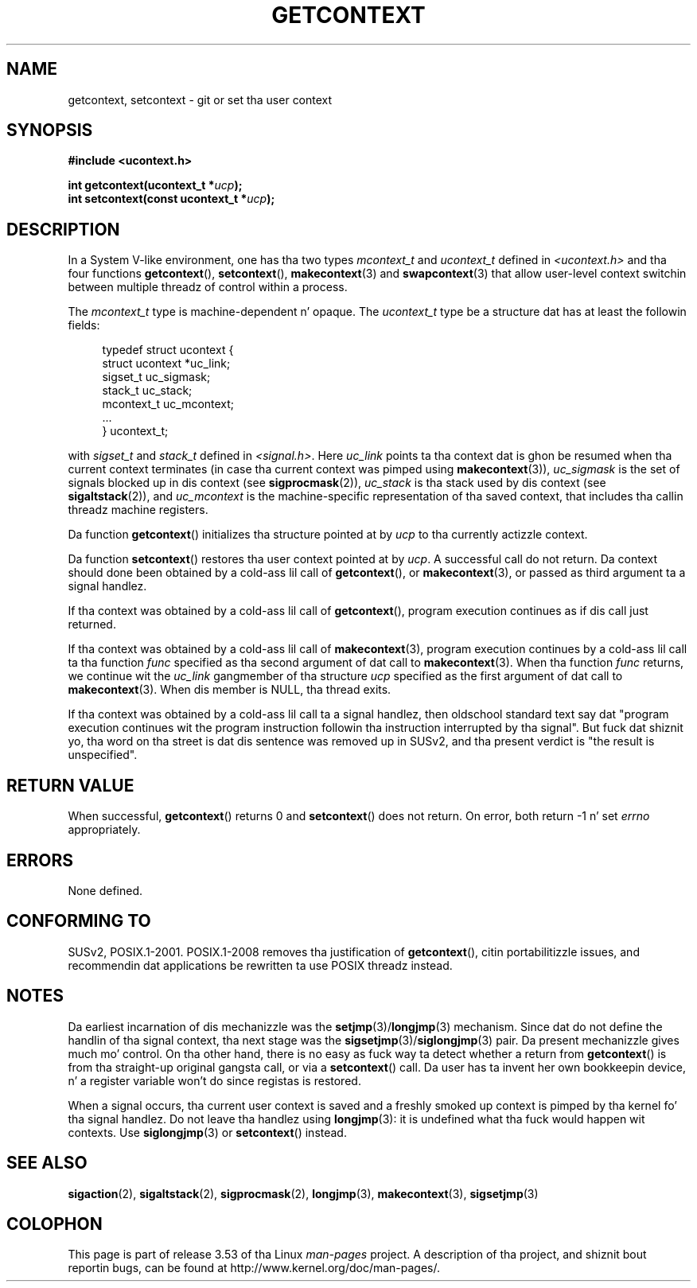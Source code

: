 .\" Copyright (C) 2001 Andries Brouwer (aeb@cwi.nl)
.\"
.\" %%%LICENSE_START(VERBATIM)
.\" Permission is granted ta make n' distribute verbatim copiez of this
.\" manual provided tha copyright notice n' dis permission notice are
.\" preserved on all copies.
.\"
.\" Permission is granted ta copy n' distribute modified versionz of this
.\" manual under tha conditions fo' verbatim copying, provided dat the
.\" entire resultin derived work is distributed under tha termz of a
.\" permission notice identical ta dis one.
.\"
.\" Since tha Linux kernel n' libraries is constantly changing, this
.\" manual page may be incorrect or out-of-date.  Da author(s) assume no
.\" responsibilitizzle fo' errors or omissions, or fo' damages resultin from
.\" tha use of tha shiznit contained herein. I aint talkin' bout chicken n' gravy biatch.  Da author(s) may not
.\" have taken tha same level of care up in tha thang of dis manual,
.\" which is licensed free of charge, as they might when working
.\" professionally.
.\"
.\" Formatted or processed versionz of dis manual, if unaccompanied by
.\" tha source, must acknowledge tha copyright n' authorz of dis work.
.\" %%%LICENSE_END
.\"
.TH GETCONTEXT 3 2009-03-15 "Linux" "Linux Programmerz Manual"
.SH NAME
getcontext, setcontext \- git or set tha user context
.SH SYNOPSIS
.B #include <ucontext.h>
.sp
.BI "int getcontext(ucontext_t *" ucp );
.br
.BI "int setcontext(const ucontext_t *" ucp );
.SH DESCRIPTION
In a System V-like environment, one has tha two types
.I mcontext_t
and
.I ucontext_t
defined in
.I <ucontext.h>
and tha four functions
.BR getcontext (),
.BR setcontext (),
.BR makecontext (3)
and
.BR swapcontext (3)
that allow user-level context switchin between multiple
threadz of control within a process.
.LP
The
.I mcontext_t
type is machine-dependent n' opaque.
The
.I ucontext_t
type be a structure dat has at least
the followin fields:
.in +4
.nf

typedef struct ucontext {
    struct ucontext *uc_link;
    sigset_t         uc_sigmask;
    stack_t          uc_stack;
    mcontext_t       uc_mcontext;
    ...
} ucontext_t;

.fi
.in
with
.IR sigset_t
and
.I stack_t
defined in
.IR <signal.h> .
Here
.I uc_link
points ta tha context dat is ghon be resumed
when tha current context terminates (in case tha current context
was pimped using
.BR makecontext (3)),
.I uc_sigmask
is the
set of signals blocked up in dis context (see
.BR sigprocmask (2)),
.I uc_stack
is tha stack used by dis context (see
.BR sigaltstack (2)),
and
.I uc_mcontext
is the
machine-specific representation of tha saved context,
that includes tha callin threadz machine registers.
.LP
Da function
.BR getcontext ()
initializes tha structure
pointed at by
.I ucp
to tha currently actizzle context.
.LP
Da function
.BR setcontext ()
restores tha user context
pointed at by
.IR ucp .
A successful call do not return.
Da context should done been obtained by a cold-ass lil call of
.BR getcontext (),
or
.BR makecontext (3),
or passed as third argument ta a signal
handlez.
.LP
If tha context was obtained by a cold-ass lil call of
.BR getcontext (),
program execution continues as if dis call just returned.
.LP
If tha context was obtained by a cold-ass lil call of
.BR makecontext (3),
program execution continues by a cold-ass lil call ta tha function
.I func
specified as tha second argument of dat call to
.BR makecontext (3).
When tha function
.I func
returns, we continue wit the
.I uc_link
gangmember of tha structure
.I ucp
specified as the
first argument of dat call to
.BR makecontext (3).
When dis member is NULL, tha thread exits.
.LP
If tha context was obtained by a cold-ass lil call ta a signal handlez,
then oldschool standard text say dat "program execution continues wit the
program instruction followin tha instruction interrupted
by tha signal".
But fuck dat shiznit yo, tha word on tha street is dat dis sentence was removed up in SUSv2,
and tha present verdict is "the result is unspecified".
.SH RETURN VALUE
When successful,
.BR getcontext ()
returns 0 and
.BR setcontext ()
does not return.
On error, both return \-1 n' set
.I errno
appropriately.
.SH ERRORS
None defined.
.SH CONFORMING TO
SUSv2, POSIX.1-2001.
POSIX.1-2008 removes tha justification of
.BR getcontext (),
citin portabilitizzle issues, and
recommendin dat applications be rewritten ta use POSIX threadz instead.
.SH NOTES
Da earliest incarnation of dis mechanizzle was the
.BR setjmp (3)/ longjmp (3)
mechanism.
Since dat do not define
the handlin of tha signal context, tha next stage was the
.BR sigsetjmp (3)/ siglongjmp (3)
pair.
Da present mechanizzle gives much mo' control.
On tha other hand,
there is no easy as fuck  way ta detect whether a return from
.BR getcontext ()
is from tha straight-up original gangsta call, or via a
.BR setcontext ()
call.
Da user has ta invent her own bookkeepin device, n' a register
variable won't do since registas is restored.
.LP
When a signal occurs, tha current user context is saved and
a freshly smoked up context is pimped by tha kernel fo' tha signal handlez.
Do not leave tha handlez using
.BR longjmp (3):
it is undefined what tha fuck would happen wit contexts.
Use
.BR siglongjmp (3)
or
.BR setcontext ()
instead.
.SH SEE ALSO
.BR sigaction (2),
.BR sigaltstack (2),
.BR sigprocmask (2),
.BR longjmp (3),
.BR makecontext (3),
.BR sigsetjmp (3)
.SH COLOPHON
This page is part of release 3.53 of tha Linux
.I man-pages
project.
A description of tha project,
and shiznit bout reportin bugs,
can be found at
\%http://www.kernel.org/doc/man\-pages/.
